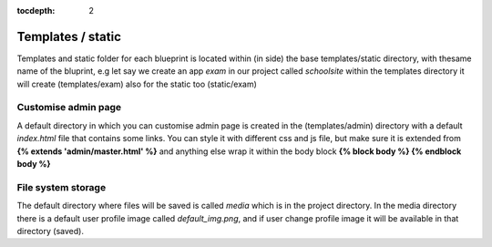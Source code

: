 :tocdepth: 2

Templates / static
##################

Templates and static folder for each blueprint is located within (in side) the base templates/static directory, with thesame name of the bluprint, e.g let say we create an app `exam` in our project called `schoolsite` within the templates directory it will create (templates/exam) also for the static too (static/exam)

Customise admin page
====================

A default directory in which you can customise admin page is created in the (templates/admin) directory with a default `index.html` file that contains some links. You can style it with different css and js file, but make sure it is extended from **{% extends 'admin/master.html' %}** and anything else wrap it within the body block **{% block body %}  {% endblock body %}**

File system storage
===================

The default directory where files will be saved is called `media` which is in the project directory. In the media directory there is a default user profile image called `default_img.png`, and if user change profile image it will be available in that directory (saved).
